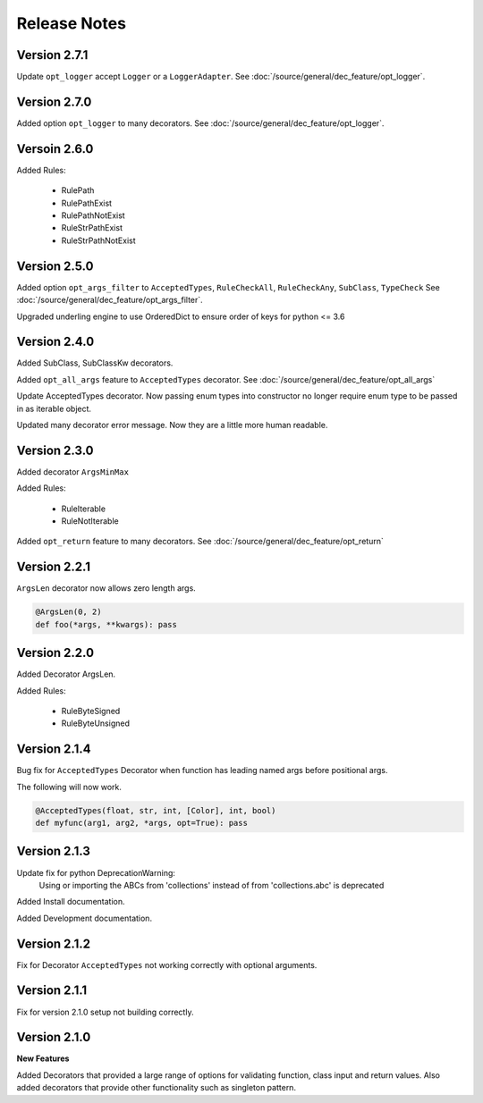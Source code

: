 Release Notes
=============

Version 2.7.1
-------------

Update ``opt_logger`` accept ``Logger`` or a ``LoggerAdapter``.
See :doc:`/source/general/dec_feature/opt_logger`.

Version 2.7.0
-------------

Added option ``opt_logger`` to many decorators.
See :doc:`/source/general/dec_feature/opt_logger`.

Versoin 2.6.0
-------------

Added Rules:

    * RulePath
    * RulePathExist
    * RulePathNotExist
    * RuleStrPathExist
    * RuleStrPathNotExist

Version 2.5.0
-------------

Added option ``opt_args_filter`` to ``AcceptedTypes``,  ``RuleCheckAll``, ``RuleCheckAny``, ``SubClass``, ``TypeCheck``
See :doc:`/source/general/dec_feature/opt_args_filter`.

Upgraded underling engine to use OrderedDict to ensure order of keys for python <= 3.6

Version 2.4.0
-------------

Added SubClass, SubClassKw decorators.

Added ``opt_all_args`` feature to ``AcceptedTypes`` decorator. See :doc:`/source/general/dec_feature/opt_all_args`

Update AcceptedTypes decorator. Now passing enum types into constructor no longer
require enum type to be passed in as iterable object.

Updated many decorator error message. Now they are a little more human readable.

Version 2.3.0
-------------

Added decorator ``ArgsMinMax``

Added Rules:

    * RuleIterable
    * RuleNotIterable

Added ``opt_return`` feature to many decorators. See :doc:`/source/general/dec_feature/opt_return`

Version 2.2.1
-------------

``ArgsLen`` decorator now allows zero length args.

.. code-block:: python

    @ArgsLen(0, 2)
    def foo(*args, **kwargs): pass

Version 2.2.0
-------------

Added Decorator ArgsLen.

Added Rules:

    * RuleByteSigned
    * RuleByteUnsigned

Version 2.1.4
-------------

Bug fix for ``AcceptedTypes`` Decorator when function has leading named args before positional args.

The following will now work.

.. code-block:: python

    @AcceptedTypes(float, str, int, [Color], int, bool)
    def myfunc(arg1, arg2, *args, opt=True): pass

Version 2.1.3
-------------

Update fix for python DeprecationWarning:
    Using or importing the ABCs from 'collections'
    instead of from 'collections.abc' is deprecated

Added Install documentation.

Added Development documentation.

Version 2.1.2
-------------

Fix for Decorator ``AcceptedTypes`` not working correctly with optional arguments.

Version 2.1.1
-------------

Fix for version 2.1.0 setup not building correctly.

Version 2.1.0
-------------

**New Features**

Added Decorators that provided a large range of options for validating function, class input and return values.
Also added decorators that provide other functionality such as singleton pattern.